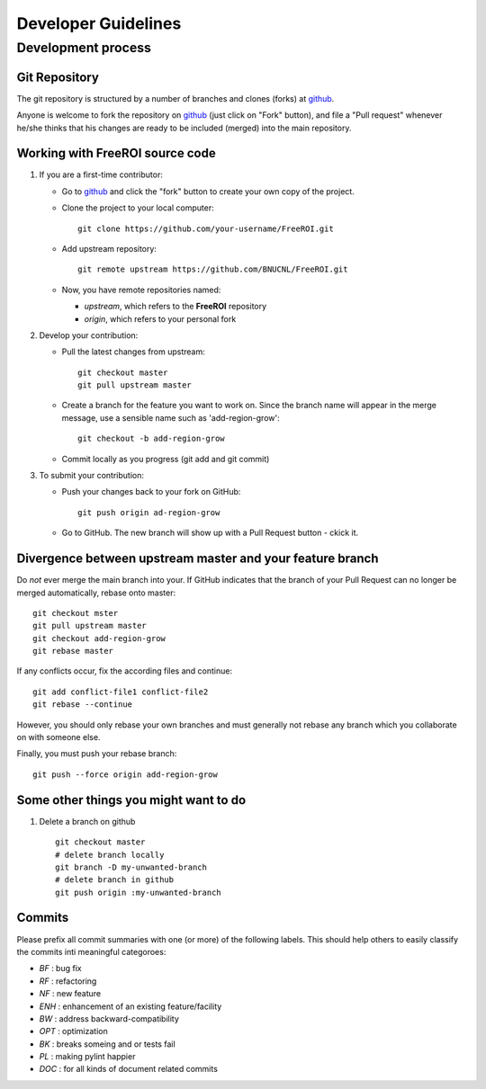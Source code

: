 ********************
Developer Guidelines
********************

Development process
===================

Git Repository
--------------

The git repository is structured by a number of branches and clones (forks) at
github_.

Anyone is welcome to fork the repository on github_ (just click on "Fork"
button), and file a "Pull request" whenever he/she thinks that his changes are
ready to be included (merged) into the main repository.

.. _github: https://github.com/BNUCNL/FreeROI

Working with FreeROI source code
------------------------------------

1. If you are a first-time contributor:

   * Go to github_ and click the "fork" button to create your own copy of the 
     project.

   * Clone the project to your local computer:
     ::
       git clone https://github.com/your-username/FreeROI.git
  
   * Add upstream repository:
     ::
       git remote upstream https://github.com/BNUCNL/FreeROI.git
  
   * Now, you have remote repositories named:

     + *upstream*, which refers to the **FreeROI** repository
    
     + *origin*, which refers to your personal fork

#. Develop your contribution:
   
   * Pull the latest changes from upstream:
     ::
       git checkout master
       git pull upstream master
  
   * Create a branch for the feature you want to work on. Since the branch name
     will appear in the merge message, use a sensible name such as 
     'add-region-grow':
     ::
       git checkout -b add-region-grow
  
   * Commit locally as you progress (git add and git commit)

#. To submit your contribution:

   * Push your changes back to your fork on GitHub:
     ::
       git push origin ad-region-grow
  
   * Go to GitHub. The new branch will show up with a Pull Request button - 
     ckick it.

Divergence between upstream master and your feature branch
----------------------------------------------------------

Do *not* ever merge the main branch into your. If GitHub indicates that the
branch of your Pull Request can no longer be merged automatically, rebase
onto master:
::
  git checkout mster
  git pull upstream master
  git checkout add-region-grow
  git rebase master

If any conflicts occur, fix the according files and continue:
::
  git add conflict-file1 conflict-file2
  git rebase --continue

However, you should only rebase your own branches and must generally not
rebase any branch which you collaborate on with someone else.

Finally, you must push your rebase branch:
::
  git push --force origin add-region-grow

Some other things you might want to do
---------------------------------------

1. Delete a branch on github
   ::
     git checkout master
     # delete branch locally
     git branch -D my-unwanted-branch
     # delete branch in github
     git push origin :my-unwanted-branch


Commits
-------

Please prefix all commit summaries with one (or more) of the following labels.
This should help others to easily classify the commits inti meaningful
categoroes:

* *BF* : bug fix

* *RF* : refactoring

* *NF* : new feature

* *ENH* : enhancement of an existing feature/facility

* *BW* : address backward-compatibility

* *OPT* : optimization

* *BK* : breaks someing and or tests fail

* *PL* : making pylint happier

* *DOC* : for all kinds of document related commits
